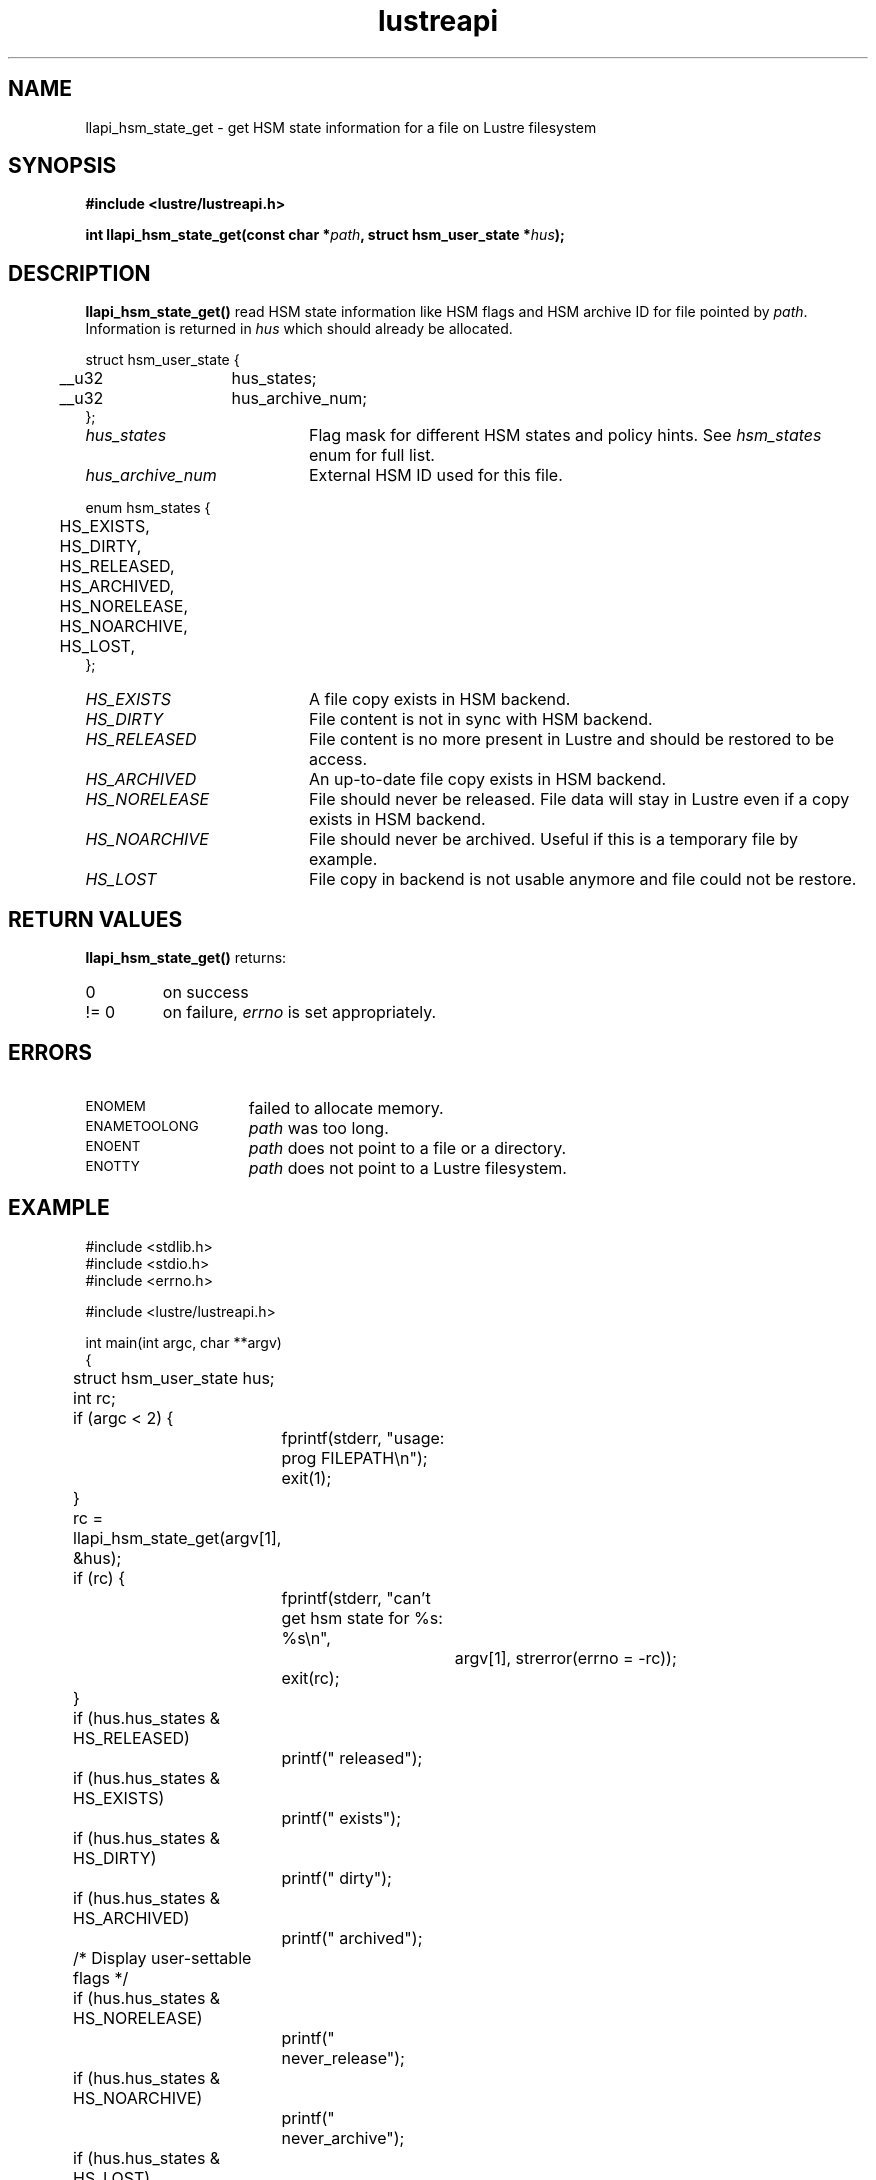 .TH lustreapi 3 "2012 Dec 21" Lustre "Lustre Application Interface Library"
.SH NAME
llapi_hsm_state_get \- get HSM state information for a file on Lustre filesystem
.SH SYNOPSIS
.nf
.B #include <lustre/lustreapi.h>
.sp
.BI "int llapi_hsm_state_get(const char *" path ", struct hsm_user_state *" hus ");"
.sp
.fi
.SH DESCRIPTION
.LP
.B llapi_hsm_state_get(\|)
read HSM state information like HSM flags and HSM archive ID for file pointed by
.IR path .
Information is returned in
.I hus
which should already be allocated.

.nf
struct hsm_user_state {
	__u32	hus_states;
	__u32	hus_archive_num;
};
.fi
.TP 20
.I hus_states
Flag mask for different HSM states and policy hints. See
.I hsm_states
enum for full list.
.TP 20
.I hus_archive_num
External HSM ID used for this file.
.LP

.nf
enum hsm_states {
	HS_EXISTS,
	HS_DIRTY,
	HS_RELEASED,
	HS_ARCHIVED,
	HS_NORELEASE,
	HS_NOARCHIVE,
	HS_LOST,
};
.fi

.TP 20
.I HS_EXISTS
A file copy exists in HSM backend.
.TP
.I HS_DIRTY
File content is not in sync with HSM backend.
.TP
.I HS_RELEASED
File content is no more present in Lustre and should be restored to be access.
.TP
.I HS_ARCHIVED
An up-to-date file copy exists in HSM backend.
.TP
.I HS_NORELEASE
File should never be released. File data will stay in Lustre even if a copy exists in HSM backend.
.TP
.I HS_NOARCHIVE
File should never be archived. Useful if this is a temporary file by example.
.TP
.I HS_LOST
File copy in backend is not usable anymore and file could not be restore.
.SH RETURN VALUES
.LP
.B llapi_hsm_state_get(\|)
returns:
.TP
0
on success
.TP
!= 0
on failure,
.I errno
is set appropriately.
.SH ERRORS
.TP 15
.SM ENOMEM
failed to allocate memory.
.TP 15
.SM ENAMETOOLONG
.I path
was too long.
.TP 15
.SM ENOENT
.I path
does not point to a file or a directory.
.TP 15
.SM ENOTTY
.I path
does not point to a Lustre filesystem.
.SH EXAMPLE
.nf
#include <stdlib.h>
#include <stdio.h>
#include <errno.h>

#include <lustre/lustreapi.h>

int main(int argc, char **argv)
{
	struct hsm_user_state hus;
	int rc;

	if (argc < 2) {
		fprintf(stderr, "usage: prog FILEPATH\\n");
		exit(1);
	}

	rc = llapi_hsm_state_get(argv[1], &hus);
	if (rc) {
		fprintf(stderr, "can't get hsm state for %s: %s\\n",
			argv[1], strerror(errno = -rc));
		exit(rc);
	}

	if (hus.hus_states & HS_RELEASED)
		printf(" released");
	if (hus.hus_states & HS_EXISTS)
		printf(" exists");
	if (hus.hus_states & HS_DIRTY)
		printf(" dirty");
	if (hus.hus_states & HS_ARCHIVED)
		printf(" archived");

	/* Display user-settable flags */
	if (hus.hus_states & HS_NORELEASE)
		printf(" never_release");
	if (hus.hus_states & HS_NOARCHIVE)
		printf(" never_archive");
	if (hus.hus_states & HS_LOST)
		printf(" lost_from_hsm");

	if (hus.hus_archive_num != 0)
		printf(", archive_num:%d", hus.hus_archive_num);

	printf("\\n");

	exit(0);
}
.fi
.SH "SEE ALSO"
.BR lustre (7),
.BR lustreapi (7),
.BR llapi_hsm_state_set (3)
